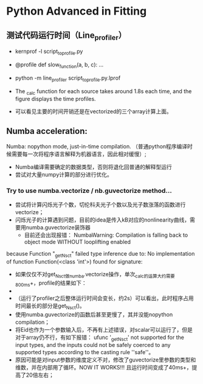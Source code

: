 * Python Advanced in Fitting

** 测试代码运行时间（Line_profiler）
 - kernprof -l script_to_profile.py
 - @profile
   def slow_function(a, b, c):
       ...
 - python -m line_profiler script_to_profile.py.lprof

   [[file:./time_profiler_0821.png]]
 - The _calc function for each source takes around 1.8s each time, and the figure displays the time profiles.
 - 可以看见主要的时间开销还是在vectorized的三个array计算上面。


** Numba acceleration:
Numba: nopython mode, just-in-time compilation. （普通python程序编译时候需要每一次将程序语言解释为机器语言，因此相对缓慢）;

- Numba编译需要确定的数据类型，否则将退化回普通的解释型运行
- 尝试对大量numpy计算的部分进行优化。


*** Try to use numba.vectorize / nb.guvectorize method...
- 尝试将计算闪烁光子个数，切伦科夫光子个数以及光子数涨落的函数进行vectorize；
- 闪烁光子的计算遇到问题，目前的idea是传入kB对应的nonlinearity曲线，需要用numba.guvectorize装饰器
  - 目前还会出现报错：
    NumbaWarning: Compilation is falling back to object mode WITHOUT looplifting enabled
because Function "_get_Nsct" failed type inference due to: No implementation of function Function(<class 'int'>) found for signature:
  - 如果仅仅不对get_Nsct做numba.vectorize操作，单次_calc的运算大约需要800ms+，profile的结果如下：
  - [[file:./time_profile_0822.png]]
  - （运行了profiler之后整体运行时间会变长，约2s）可以看出，此时程序占用时间最长的部分是get_Nsct()。
  - 使用numba.guvectorize的函数后甚至更慢了，其并没能nopython compilation；
  - 将Eid也作为一个参数输入后，不再有上述错误，对scalar可以运行了，但是对于array仍不行，有如下报错：
    ufunc '_get_Nsct' not supported for the input types, and the inputs could not be safely coerced to any supported types according to the casting rule ''safe''。
  -  原因可能是对input参数的维度定义不对，修改了guvectorize里参数的类型和维数，并在内部用了循环。NOW IT WORKS!!!
    且运行时间变成了40ms+，提高了20倍左右； 
